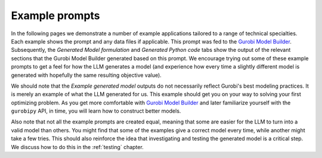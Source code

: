 Example prompts
===============

In the following pages we demonstrate a number of example applications tailored to a range of technical specialties.
Each example shows the prompt and any data files if applicable. This prompt was fed to the `Gurobi Model Builder <https://chatgpt.com/g/g-g69cy3XAp-gurobi-model-builder>`_.
Subsequently, the `Generated Model formulation` and `Generated Python code` tabs show the output of the relevant sections that
the Gurobi Model Builder generated based on this prompt. We encourage trying out some of these example prompts to get
a feel for how the LLM generates a model (and experience how every time a slightly different model is generated with
hopefully the same resulting objective value).

We should note that the `Example generated model` outputs do not necessarily reflect Gurobi's best modeling practices. It is
merely an example of what the LLM generated for us. This example should get you on your way to solving your first
optimizing problem. As you get more comfortable with `Gurobi Model Builder <https://chatgpt.com/g/g-g69cy3XAp-gurobi-model-builder>`_
and later familiarize yourself with the ``gurobipy`` API, in time, you will learn how to construct better models.

Also note that not all the example prompts are created equal, meaning that some are easier for the LLM to turn into a
valid model than others. You might find that some of the examples give a correct model every time, while another
might take a few tries. This should also reinforce the idea that investigating and testing the generated model is
a critical step. We discuss how to do this in the :ref:`testing` chapter.